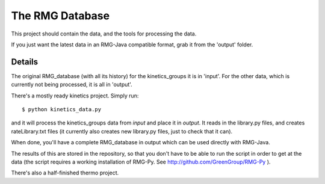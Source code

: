 The RMG Database
================

This project should contain the data, and the tools for processing the data.

If you just want the latest data in an RMG-Java compatible format, grab it from
the 'output' folder.


Details 
-------

The original RMG_database (with all its history) for the kinetics_groups it is in 'input'.
For the other data, which is currently not being processed, it is all in 'output'.

There's a mostly ready kinetics project. Simply run::

	$ python kinetics_data.py

and it will process the kinetics_groups data from `input` and place it in 
`output`. It reads in the library.py files, and creates rateLibrary.txt files
(it currently also creates new library.py files, just to check that it can).

When done, you'll have a complete RMG_database in output which can be used
directly with RMG-Java.

The results of this are stored in the repository, so that you don't have to
be able to run the script in order to get at the data (the script requires a working
installation of RMG-Py. See http://github.com/GreenGroup/RMG-Py ). 

There's also a half-finished thermo project.
